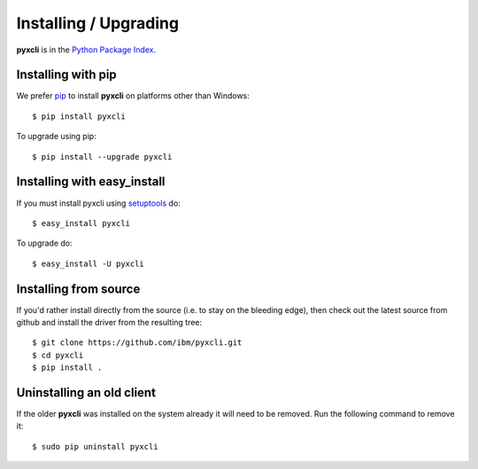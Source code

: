 Installing / Upgrading
======================
.. highlight:: bash


**pyxcli** is in the `Python Package Index
<http://pypi.python.org/pypi/pyxcli/>`_.

Installing with pip
-------------------

We prefer `pip <http://pypi.python.org/pypi/pip>`_
to install **pyxcli** on platforms other than Windows::

  $ pip install pyxcli

To upgrade using pip::

  $ pip install --upgrade pyxcli

Installing with easy_install
----------------------------

If you must install pyxcli using
`setuptools <http://pypi.python.org/pypi/setuptools>`_ do::

  $ easy_install pyxcli

To upgrade do::

  $ easy_install -U pyxcli


Installing from source
----------------------

If you'd rather install directly from the source (i.e. to stay on the
bleeding edge), then check out the latest source from github and 
install the driver from the resulting tree::

  $ git clone https://github.com/ibm/pyxcli.git
  $ cd pyxcli
  $ pip install .

Uninstalling an old client
--------------------------

If the older **pyxcli** was installed on the system already it
will need to be removed. Run the following command to remove it::

  $ sudo pip uninstall pyxcli
